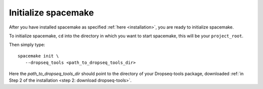 Initialize spacemake
--------------------

After you have installed spacemake as specified :ref:`here <installation>`, you are ready to initialize spacemake.

To initialize spacemake, ``cd`` into the directory in which you want to start spacemake, this will be your ``project_root``.

Then simply type::
   
   spacemake init \
      --dropseq_tools <path_to_dropseq_tools_dir>

Here the `path_to_dropseq_tools_dir` should point to the directory of your Dropseq-tools package, downloaded :ref:`in Step 2 of the installation <step 2: download dropseq-tools>`.
